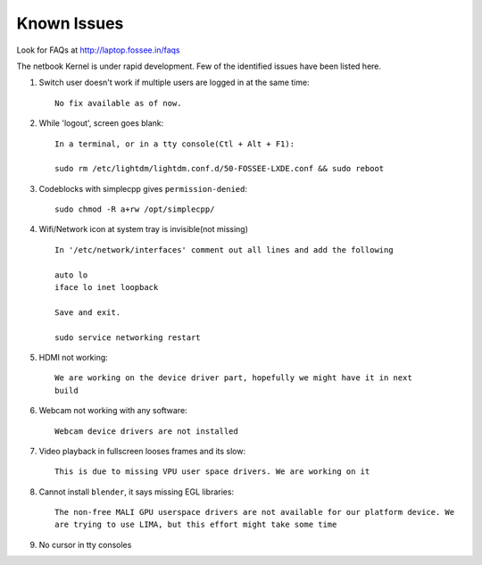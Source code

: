 Known Issues
============

Look for FAQs at http://laptop.fossee.in/faqs

The netbook Kernel is under rapid development. Few of the identified
issues have been listed here.


1. Switch user doesn't work if multiple users are logged in at the same time::

	No fix available as of now.

#. While 'logout', screen goes blank::

	In a terminal, or in a tty console(Ctl + Alt + F1):

	sudo rm /etc/lightdm/lightdm.conf.d/50-FOSSEE-LXDE.conf && sudo reboot

#. Codeblocks with simplecpp gives ``permission-denied``::

	sudo chmod -R a+rw /opt/simplecpp/

#. Wifi/Network icon at system tray is invisible(not missing) ::

	In '/etc/network/interfaces' comment out all lines and add the following

	auto lo
        iface lo inet loopback

	Save and exit.

	sudo service networking restart

#. HDMI not working::

        We are working on the device driver part, hopefully we might have it in next
        build

#. Webcam not working with any software::

	Webcam device drivers are not installed


#. Video playback in fullscreen looses frames and its slow::

	This is due to missing VPU user space drivers. We are working on it

#. Cannot install ``blender``, it says missing EGL libraries::

	The non-free MALI GPU userspace drivers are not available for our platform device. We
	are trying to use LIMA, but this effort might take some time

#. No cursor in tty consoles


